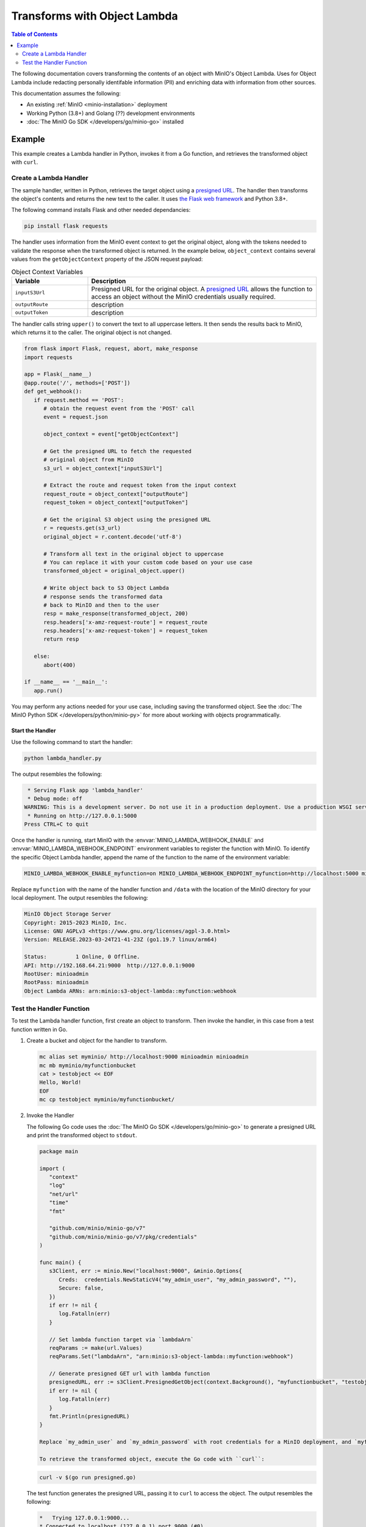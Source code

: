 .. _developers-object-lambda:

=================================
Transforms with Object Lambda
=================================

.. default-domain:: minio

.. contents:: Table of Contents
   :local:
   :depth: 2

The following documentation covers transforming the contents of an object with MinIO's Object Lambda.
Uses for Object Lambda include redacting personally identifable information (PII) and enriching data with information from other sources.

This documentation assumes the following:

- An existing :ref:`MinIO <minio-installation>` deployment
- Working Python (3.8+) and Golang (??) development environments
- :doc:`The MinIO Go SDK </developers/go/minio-go>` installed
  
Example
-------

This example creates a Lambda handler in Python, invokes it from a Go function, and retrieves the transformed object with ``curl``.


Create a Lambda Handler
~~~~~~~~~~~~~~~~~~~~~~~~~

The sample handler, written in Python, retrieves the target object using a `presigned URL <https://min.io/docs/minio/linux/developers/go/API.html#presigned-operations>`__.
The handler then transforms the object's contents and returns the new text to the caller.
It uses `the Flask web framework <https://flask.palletsprojects.com/en/2.2.x/>`__ and Python 3.8+. 

The following command installs Flask and other needed dependancies:

.. code-block:: shell
   :class: copyable

   pip install flask requests

The handler uses information from the MinIO event context to get the original object, along with the tokens needed to validate the response when the transformed object is returned.
In the example below, ``object_context`` contains several values from the ``getObjectContext`` property of the JSON request payload:

.. list-table:: Object Context Variables
   :widths: 25 75
   :header-rows: 1

   * - Variable
     - Description

   * - ``inputS3Url``
     - Presigned URL for the original object.
       A `presigned URL <https://min.io/docs/minio/linux/developers/go/API.html#presigned-operations>`__ allows the function to access an object without the MinIO credentials usually required.

   * - ``outputRoute``
     - description

   * - ``outputToken``
     - description
       
The handler calls string ``upper()`` to convert the text to all uppercase letters.
It then sends the results back to MinIO, which returns it to the caller.
The original object is not changed.

.. code-block:: py
   :class: copyable

   from flask import Flask, request, abort, make_response
   import requests

   app = Flask(__name__)
   @app.route('/', methods=['POST'])
   def get_webhook():
      if request.method == 'POST':
         # obtain the request event from the 'POST' call
         event = request.json

         object_context = event["getObjectContext"]

         # Get the presigned URL to fetch the requested
         # original object from MinIO
         s3_url = object_context["inputS3Url"]

         # Extract the route and request token from the input context
         request_route = object_context["outputRoute"]
         request_token = object_context["outputToken"]

         # Get the original S3 object using the presigned URL
         r = requests.get(s3_url)
         original_object = r.content.decode('utf-8')

         # Transform all text in the original object to uppercase
         # You can replace it with your custom code based on your use case
         transformed_object = original_object.upper()

         # Write object back to S3 Object Lambda
         # response sends the transformed data
         # back to MinIO and then to the user
         resp = make_response(transformed_object, 200)
         resp.headers['x-amz-request-route'] = request_route
         resp.headers['x-amz-request-token'] = request_token
         return resp

      else:
         abort(400)

   if __name__ == '__main__':
      app.run()

You may perform any actions needed for your use case, including saving the transformed object.
See the :doc:`The MinIO Python SDK </developers/python/minio-py>` for more about working with objects programmatically.


Start the Handler
+++++++++++++++++

Use the following command to start the handler:

.. code-block:: shell
   :class: copyable

   python lambda_handler.py

The output resembles the following:

.. code-block:: shell

    * Serving Flask app 'lambda_handler'
    * Debug mode: off
   WARNING: This is a development server. Do not use it in a production deployment. Use a production WSGI server instead.
    * Running on http://127.0.0.1:5000
   Press CTRL+C to quit

Once the handler is running, start MinIO with the :envvar:`MINIO_LAMBDA_WEBHOOK_ENABLE` and :envvar:`MINIO_LAMBDA_WEBHOOK_ENDPOINT` environment variables to register the function with MinIO.
To identify the specific Object Lambda handler, append the name of the function to the name of the environment variable:

.. code-block:: shell
   :class: copyable

   MINIO_LAMBDA_WEBHOOK_ENABLE_myfunction=on MINIO_LAMBDA_WEBHOOK_ENDPOINT_myfunction=http://localhost:5000 minio server /data &

Replace ``myfunction`` with the name of the handler function and ``/data`` with the location of the MinIO directory for your local deployment. 
The output resembles the following:

.. code-block:: shell

   MinIO Object Storage Server
   Copyright: 2015-2023 MinIO, Inc.
   License: GNU AGPLv3 <https://www.gnu.org/licenses/agpl-3.0.html>
   Version: RELEASE.2023-03-24T21-41-23Z (go1.19.7 linux/arm64)
   
   Status:         1 Online, 0 Offline. 
   API: http://192.168.64.21:9000  http://127.0.0.1:9000       
   RootUser: minioadmin 
   RootPass: minioadmin 
   Object Lambda ARNs: arn:minio:s3-object-lambda::myfunction:webhook 


Test the Handler Function
~~~~~~~~~~~~~~~~~~~~~~~~~

To test the Lambda handler function, first create an object to transform.
Then invoke the handler, in this case from a test function written in Go.

#. Create a bucket and object for the handler to transform.

   .. code-block:: shell
      :class: copyable

      mc alias set myminio/ http://localhost:9000 minioadmin minioadmin
      mc mb myminio/myfunctionbucket
      cat > testobject << EOF
      Hello, World!
      EOF
      mc cp testobject myminio/myfunctionbucket/

#. Invoke the Handler

   The following Go code uses the :doc:`The MinIO Go SDK </developers/go/minio-go>` to generate a presigned URL and print the transformed object to ``stdout``.

   .. code-block:: go
      :class: copyable

      package main

      import (
         "context"
         "log"
         "net/url"
         "time"
         "fmt"

         "github.com/minio/minio-go/v7"
         "github.com/minio/minio-go/v7/pkg/credentials"
      )

      func main() {
         s3Client, err := minio.New("localhost:9000", &minio.Options{
            Creds:  credentials.NewStaticV4("my_admin_user", "my_admin_password", ""),
            Secure: false,
         })
         if err != nil {
            log.Fatalln(err)
         }

         // Set lambda function target via `lambdaArn`
         reqParams := make(url.Values)
         reqParams.Set("lambdaArn", "arn:minio:s3-object-lambda::myfunction:webhook")

         // Generate presigned GET url with lambda function
         presignedURL, err := s3Client.PresignedGetObject(context.Background(), "myfunctionbucket", "testobject", time.Duration(1000)*time.Second, reqParams)
         if err != nil {
            log.Fatalln(err)
         }
         fmt.Println(presignedURL)
      }      

      Replace `my_admin_user` and `my_admin_password` with root credentials for a MinIO deployment, and `myfunction` with the same function name set in the `MINIO_LAMBDA_WEBHOOK_ENABLE` environment variable.

      To retrieve the transformed object, execute the Go code with ``curl``:

   .. code-block:: shell
      :class: copyable

      curl -v $(go run presigned.go)

   The test function generates the presigned URL, passing it to ``curl`` to access the object. 
   The output resembles the following:

   .. code-block:: shell

      *   Trying 127.0.0.1:9000...
      * Connected to localhost (127.0.0.1) port 9000 (#0)
      > GET /myfunctionbucket/testobject?X-Amz-Algorithm=AWS4-HMAC-SHA256&X-Amz-Credential=minioadmin%2F20230406%2Fus-east-1%2Fs3%2Faws4_request&X-Amz-Date=20230406T184749Z&X-Amz-Expires=1000&X-Amz-SignedHeaders=host&lambdaArn=arn%3Aminio%3As3-object-lambda%3A%3Amyfunction%3Awebhook&X-Amz-Signature=68fe7e03929a7c0da38255121b2ae09c302840c06654d1b79d7907d942f69915 HTTP/1.1
      > Host: localhost:9000
      > User-Agent: curl/7.81.0
      > Accept: */*
      > 
      * Mark bundle as not supporting multiuse
      < HTTP/1.1 200 OK
      < Content-Security-Policy: block-all-mixed-content
      < Strict-Transport-Security: max-age=31536000; includeSubDomains
      < Vary: Origin
      < Vary: Accept-Encoding
      < X-Amz-Id-2: e3b0c44298fc1c149afbf4c8996fb92427ae41e4649b934ca495991b7852b855
      < X-Amz-Request-Id: 17536CF16130630E
      < X-Content-Type-Options: nosniff
      < X-Xss-Protection: 1; mode=block
      < Date: Thu, 06 Apr 2023 18:47:49 GMT
      < Content-Length: 14
      < Content-Type: text/plain; charset=utf-8
      < 
      HELLO, WORLD!
      * Connection #0 to host localhost left intact



